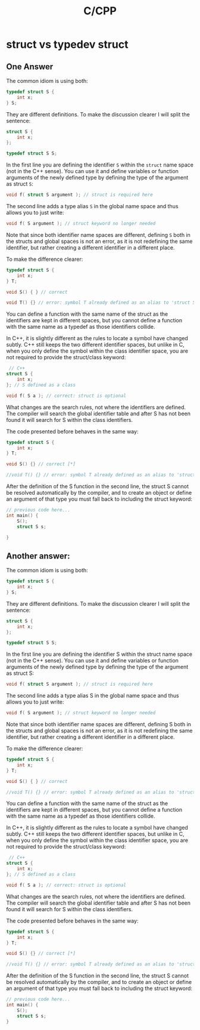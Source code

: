 #+TITLE: C/CPP

#+startup: indent
#+startup: hidestars


* struct vs typedev struct
** One Answer
The common idiom is using both:

#+begin_src c
typedef struct S {
    int x;
} S;
#+end_src

They are different definitions. To make the discussion clearer I will split the sentence:

#+begin_src c
struct S {
    int x;
};

typedef struct S S;
#+end_src

In the first line you are defining the identifier ~S~ within the ~struct~ name space (not in the C++ sense). You can use it and define variables or function arguments of the newly defined type by defining the type of the argument as struct ~S~:

#+begin_src c
void f( struct S argument ); // struct is required here
#+end_src

The second line adds a type alias ~S~ in the global name space and thus allows you to just write:

#+begin_src c
void f( S argument ); // struct keyword no longer needed
#+end_src

Note that since both identifier name spaces are different, defining ~S~ both in the structs and global spaces is not an error, as it is not redefining the same identifier, but rather creating a different identifier in a different place.

To make the difference clearer:

#+begin_src c
typedef struct S {
    int x;
} T;

void S() { } // correct

void T() {} // error: symbol T already defined as an alias to 'struct S'
#+end_src

You can define a function with the same name of the struct as the identifiers are kept in different spaces, but you cannot define a function with the same name as a typedef as those identifiers collide.

In C++, it is slightly different as the rules to locate a symbol have changed subtly. C++ still keeps the two different identifier spaces, but unlike in C, when you only define the symbol within the class identifier space, you are not required to provide the struct/class keyword:

#+begin_src c
 // C++
struct S {
    int x;
}; // S defined as a class

void f( S a ); // correct: struct is optional
#+end_src

What changes are the search rules, not where the identifiers are defined. The compiler will search the global identifier table and after S has not been found it will search for S within the class identifiers.

The code presented before behaves in the same way:

#+begin_src c
typedef struct S {
    int x;
} T;

void S() {} // correct [*]

//void T() {} // error: symbol T already defined as an alias to 'struct S'
#+end_src

After the definition of the S function in the second line, the struct S cannot be resolved automatically by the compiler, and to create an object or define an argument of that type you must fall back to including the struct keyword:

#+begin_src c
// previous code here...
int main() {
    S();
    struct S s;

}
#+end_src

** Another answer:

The common idiom is using both:

#+begin_src c
typedef struct S {
    int x;
} S;
#+end_src

They are different definitions. To make the discussion clearer I will split the sentence:

#+begin_src c
struct S {
    int x;
};

typedef struct S S;
#+end_src
In the first line you are defining the identifier S within the struct name space (not in the C++ sense). You can use it and define variables or function arguments of the newly defined type by defining the type of the argument as struct S:

#+begin_src c
void f( struct S argument ); // struct is required here
#+end_src
The second line adds a type alias S in the global name space and thus allows you to just write:

#+begin_src c
void f( S argument ); // struct keyword no longer needed
#+end_src
Note that since both identifier name spaces are different, defining S both in the structs and global spaces is not an error, as it is not redefining the same identifier, but rather creating a different identifier in a different place.

To make the difference clearer:

#+begin_src c
typedef struct S {
    int x;
} T;

void S() { } // correct

//void T() {} // error: symbol T already defined as an alias to 'struct S'
#+end_src
You can define a function with the same name of the struct as the identifiers are kept in different spaces, but you cannot define a function with the same name as a typedef as those identifiers collide.

In C++, it is slightly different as the rules to locate a symbol have changed subtly. C++ still keeps the two different identifier spaces, but unlike in C, when you only define the symbol within the class identifier space, you are not required to provide the struct/class keyword:

#+begin_src c
 // C++
struct S {
    int x;
}; // S defined as a class

void f( S a ); // correct: struct is optional
#+end_src
What changes are the search rules, not where the identifiers are defined. The compiler will search the global identifier table and after S has not been found it will search for S within the class identifiers.

The code presented before behaves in the same way:

#+begin_src c
typedef struct S {
    int x;
} T;

void S() {} // correct [*]

//void T() {} // error: symbol T already defined as an alias to 'struct S'
#+end_src
After the definition of the S function in the second line, the struct S cannot be resolved automatically by the compiler, and to create an object or define an argument of that type you must fall back to including the struct keyword:

#+begin_src c
// previous code here...
int main() {
    S();
    struct S s;
}
#+end_src
